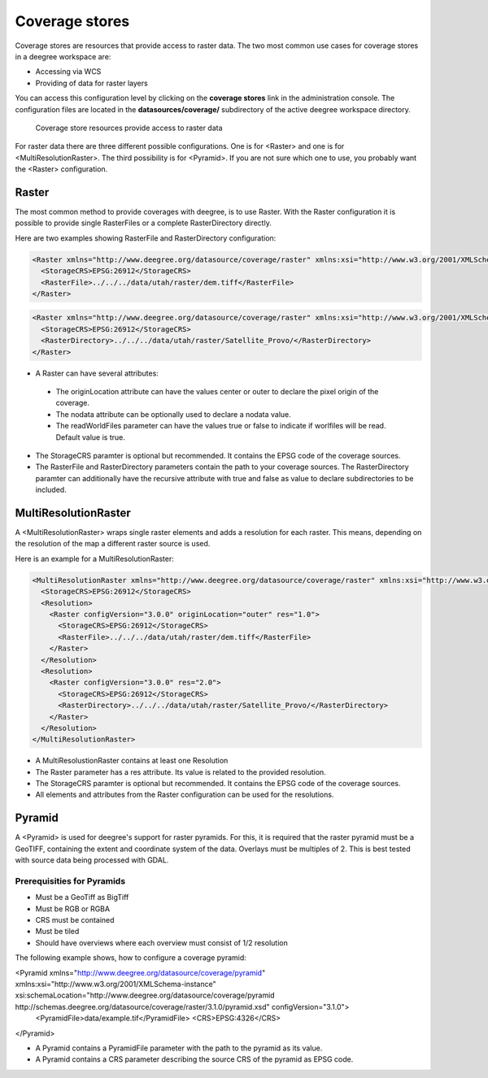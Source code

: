 .. _anchor-configuration-coveragestore:

===============
Coverage stores
===============

Coverage stores are resources that provide access to raster data. The two most common use cases for coverage stores in a deegree workspace are:

* Accessing via WCS
* Providing of data for raster layers

You can access this configuration level by clicking on the **coverage stores** link in the administration console. The configuration files are located in the **datasources/coverage/** subdirectory of the active deegree workspace directory.

.. figure:: images/workspace-overview-coverage.png
   :figwidth: 80%
   :width: 80%
   :target: _images/workspace-overview-coverage.png

   Coverage store resources provide access to raster data

For raster data there are three different possible configurations. One is for <Raster> and one is for <MultiResolutionRaster>. The third possibility is for <Pyramid>. If you are not sure which one to use, you probably want the <Raster> configuration. 

------
Raster
------

The most common method to provide coverages with deegree, is to use Raster.
With the Raster configuration it is possible to provide single RasterFiles or a complete RasterDirectory directly.


Here are two examples showing RasterFile and RasterDirectory configuration:

.. code-block:: xml

  <Raster xmlns="http://www.deegree.org/datasource/coverage/raster" xmlns:xsi="http://www.w3.org/2001/XMLSchema-instance" xsi:schemaLocation="http://www.deegree.org/datasource/coverage/raster http://schemas.deegree.org/datasource/coverage/raster/3.0.0/raster.xsd" configVersion="3.0.0" originLocation="outer">
    <StorageCRS>EPSG:26912</StorageCRS>
    <RasterFile>../../../data/utah/raster/dem.tiff</RasterFile>
  </Raster>

.. code-block:: xml

  <Raster xmlns="http://www.deegree.org/datasource/coverage/raster" xmlns:xsi="http://www.w3.org/2001/XMLSchema-instance" xsi:schemaLocation="http://www.deegree.org/datasource/coverage/raster http://schemas.deegree.org/datasource/coverage/raster/3.0.0/raster.xsd" configVersion="3.0.0" originLocation="outer">
    <StorageCRS>EPSG:26912</StorageCRS>
    <RasterDirectory>../../../data/utah/raster/Satellite_Provo/</RasterDirectory>
  </Raster>

* A Raster can have several attributes:
 * The originLocation attribute can have the values center or outer to declare the pixel origin of the coverage.
 * The nodata attribute can be optionally used to declare a nodata value.
 * The readWorldFiles parameter can have the values true or false to indicate if worlfiles will be read. Default value is true.
* The StorageCRS paramter is optional but recommended. It contains the EPSG code of the coverage sources.
* The RasterFile and RasterDirectory parameters contain the path to your coverage sources. The RasterDirectory paramter can additionally have the recursive attribute with true and false as value to declare subdirectories to be included.

---------------------
MultiResolutionRaster
---------------------

A <MultiResolutionRaster> wraps single raster elements and adds a resolution for each raster. This means, depending on the resolution of the map a different raster source is used.

Here is an example for a MultiResolutionRaster:

.. code-block:: xml

  <MultiResolutionRaster xmlns="http://www.deegree.org/datasource/coverage/raster" xmlns:xsi="http://www.w3.org/2001/XMLSchema-instance" xsi:schemaLocation="http://www.deegree.org/datasource/coverage/raster http://schemas.deegree.org/datasource/coverage/raster/3.0.0/raster.xsd" configVersion="3.0.0" originLocation="outer">
    <StorageCRS>EPSG:26912</StorageCRS>
    <Resolution>
      <Raster configVersion="3.0.0" originLocation="outer" res="1.0">
        <StorageCRS>EPSG:26912</StorageCRS>
        <RasterFile>../../../data/utah/raster/dem.tiff</RasterFile>
      </Raster>
    </Resolution>
    <Resolution>
      <Raster configVersion="3.0.0" res="2.0">
        <StorageCRS>EPSG:26912</StorageCRS>
        <RasterDirectory>../../../data/utah/raster/Satellite_Provo/</RasterDirectory>
      </Raster>
    </Resolution>
  </MultiResolutionRaster>

* A MultiResolustionRaster contains at least one Resolution
* The Raster parameter has a res attribute. Its value is related to the provided resolution.
* The StorageCRS paramter is optional but recommended. It contains the EPSG code of the coverage sources.
* All elements and attributes from the Raster configuration can be used for the resolutions.
  
-------
Pyramid
-------

A <Pyramid> is used for deegree's support for raster pyramids. For this, it is required that the raster pyramid must be a GeoTIFF, containing the extent and coordinate system of the data. Overlays must be multiples of 2. This is best tested with source data being processed with GDAL.

^^^^^^^^^^^^^^^^^^^^^^^^^^^^
Prerequisities for Pyramids
^^^^^^^^^^^^^^^^^^^^^^^^^^^^

* Must be a GeoTiff as BigTiff
* Must be RGB or RGBA
* CRS must be contained
* Must be tiled
* Should have overviews where each overview must consist of 1/2 resolution

The following example shows, how to configure a coverage pyramid:

.. code-block:: xml

<Pyramid xmlns="http://www.deegree.org/datasource/coverage/pyramid" xmlns:xsi="http://www.w3.org/2001/XMLSchema-instance" xsi:schemaLocation="http://www.deegree.org/datasource/coverage/pyramid http://schemas.deegree.org/datasource/coverage/raster/3.1.0/pyramid.xsd" configVersion="3.1.0">
      <PyramidFile>data/example.tif</PyramidFile>
      <CRS>EPSG:4326</CRS>
</Pyramid>

* A Pyramid contains a PyramidFile parameter with the path to the pyramid as its value.
* A Pyramid contains a CRS parameter describing the source CRS of the pyramid as EPSG code.